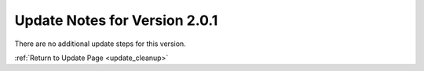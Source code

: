 Update Notes for Version 2.0.1
==============================

There are no additional update steps for this version.

:ref:`Return to Update Page <update_cleanup>`


